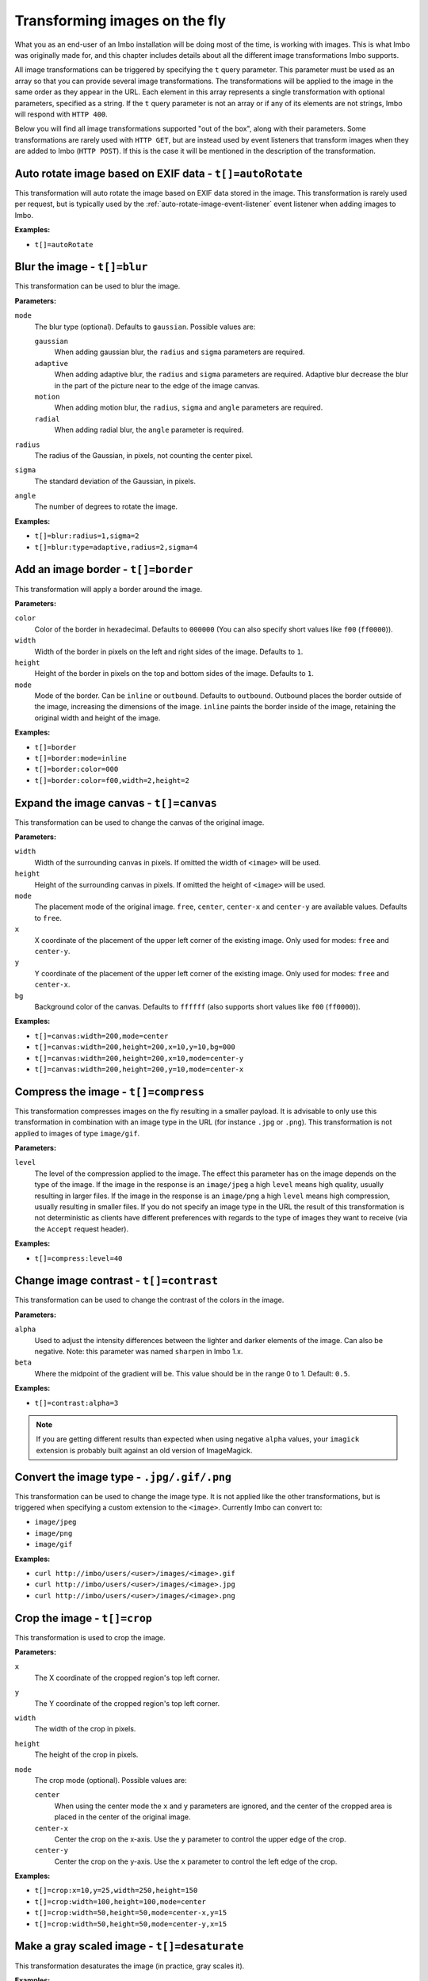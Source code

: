 .. _image-transformations:

Transforming images on the fly
==============================

What you as an end-user of an Imbo installation will be doing most of the time, is working with images. This is what Imbo was originally made for, and this chapter includes details about all the different image transformations Imbo supports.

All image transformations can be triggered by specifying the ``t`` query parameter. This parameter must be used as an array so that you can provide several image transformations. The transformations will be applied to the image in the same order as they appear in the URL. Each element in this array represents a single transformation with optional parameters, specified as a string. If the ``t`` query parameter is not an array or if any of its elements are not strings, Imbo will respond with ``HTTP 400``.

Below you will find all image transformations supported "out of the box", along with their parameters. Some transformations are rarely used with ``HTTP GET``, but are instead used by event listeners that transform images when they are added to Imbo (``HTTP POST``). If this is the case it will be mentioned in the description of the transformation.

.. _auto-rotate-transformation:

Auto rotate image based on EXIF data - ``t[]=autoRotate``
---------------------------------------------------------

This transformation will auto rotate the image based on EXIF data stored in the image. This transformation is rarely used per request, but is typically used by the :ref:`auto-rotate-image-event-listener` event listener when adding images to Imbo.

**Examples:**

* ``t[]=autoRotate``

.. _blur-transformation:

Blur the image - ``t[]=blur``
-----------------------------------

This transformation can be used to blur the image.

**Parameters:**

``mode``
    The blur type (optional). Defaults to ``gaussian``. Possible values are:

    ``gaussian``
        When adding gaussian blur, the ``radius`` and ``sigma`` parameters are required.

    ``adaptive``
        When adding adaptive blur, the ``radius`` and ``sigma`` parameters are required. Adaptive blur decrease the blur in the part of the picture near to the edge of the image canvas.

    ``motion``
        When adding motion blur, the ``radius``, ``sigma`` and ``angle`` parameters are required.

    ``radial``
        When adding radial blur, the ``angle`` parameter is required.

``radius``
    The radius of the Gaussian, in pixels, not counting the center pixel.

``sigma``
    The standard deviation of the Gaussian, in pixels.

``angle``
    The number of degrees to rotate the image.

**Examples:**

* ``t[]=blur:radius=1,sigma=2``
* ``t[]=blur:type=adaptive,radius=2,sigma=4``

.. _border-transformation:

Add an image border - ``t[]=border``
------------------------------------

This transformation will apply a border around the image.

**Parameters:**

``color``
    Color of the border in hexadecimal. Defaults to ``000000`` (You can also specify short values like ``f00`` (``ff0000``)).

``width``
    Width of the border in pixels on the left and right sides of the image. Defaults to ``1``.

``height``
    Height of the border in pixels on the top and bottom sides of the image. Defaults to ``1``.

``mode``
    Mode of the border. Can be ``inline`` or ``outbound``. Defaults to ``outbound``. Outbound places the border outside of the image, increasing the dimensions of the image. ``inline`` paints the border inside of the image, retaining the original width and height of the image.

**Examples:**

* ``t[]=border``
* ``t[]=border:mode=inline``
* ``t[]=border:color=000``
* ``t[]=border:color=f00,width=2,height=2``

.. _canvas-transformation:

Expand the image canvas - ``t[]=canvas``
----------------------------------------

This transformation can be used to change the canvas of the original image.

**Parameters:**

``width``
    Width of the surrounding canvas in pixels. If omitted the width of ``<image>`` will be used.

``height``
    Height of the surrounding canvas in pixels. If omitted the height of ``<image>`` will be used.

``mode``
    The placement mode of the original image. ``free``, ``center``, ``center-x`` and ``center-y`` are available values. Defaults to ``free``.

``x``
    X coordinate of the placement of the upper left corner of the existing image. Only used for modes: ``free`` and ``center-y``.

``y``
    Y coordinate of the placement of the upper left corner of the existing image. Only used for modes: ``free`` and ``center-x``.

``bg``
    Background color of the canvas. Defaults to ``ffffff`` (also supports short values like ``f00`` (``ff0000``)).

**Examples:**

* ``t[]=canvas:width=200,mode=center``
* ``t[]=canvas:width=200,height=200,x=10,y=10,bg=000``
* ``t[]=canvas:width=200,height=200,x=10,mode=center-y``
* ``t[]=canvas:width=200,height=200,y=10,mode=center-x``

.. _compress-transformation:

Compress the image - ``t[]=compress``
-------------------------------------

This transformation compresses images on the fly resulting in a smaller payload. It is advisable to only use this transformation in combination with an image type in the URL (for instance ``.jpg`` or ``.png``). This transformation is not applied to images of type ``image/gif``.

**Parameters:**

``level``
    The level of the compression applied to the image. The effect this parameter has on the image depends on the type of the image. If the image in the response is an ``image/jpeg`` a high ``level`` means high quality, usually resulting in larger files. If the image in the response is an ``image/png`` a high ``level`` means high compression, usually resulting in smaller files. If you do not specify an image type in the URL the result of this transformation is not deterministic as clients have different preferences with regards to the type of images they want to receive (via the ``Accept`` request header).

**Examples:**

* ``t[]=compress:level=40``

.. _contrast-transformation:

Change image contrast - ``t[]=contrast``
----------------------------------------

This transformation can be used to change the contrast of the colors in the image.

**Parameters:**

``alpha``
    Used to adjust the intensity differences between the lighter and darker elements of the image. Can also be negative. Note: this parameter was named ``sharpen`` in Imbo 1.x.

``beta``
    Where the midpoint of the gradient will be. This value should be in the range 0 to 1. Default: ``0.5``.

**Examples:**

* ``t[]=contrast:alpha=3``

.. note:: If you are getting different results than expected when using negative ``alpha`` values, your ``imagick`` extension is probably built against an old version of ImageMagick.

.. _convert-transformation:

Convert the image type - ``.jpg/.gif/.png``
-------------------------------------------

This transformation can be used to change the image type. It is not applied like the other transformations, but is triggered when specifying a custom extension to the ``<image>``. Currently Imbo can convert to:

* ``image/jpeg``
* ``image/png``
* ``image/gif``

**Examples:**

* ``curl http://imbo/users/<user>/images/<image>.gif``
* ``curl http://imbo/users/<user>/images/<image>.jpg``
* ``curl http://imbo/users/<user>/images/<image>.png``

.. _crop-transformation:

Crop the image - ``t[]=crop``
-----------------------------

This transformation is used to crop the image.

**Parameters:**

``x``
    The X coordinate of the cropped region's top left corner.

``y``
    The Y coordinate of the cropped region's top left corner.

``width``
    The width of the crop in pixels.

``height``
    The height of the crop in pixels.

``mode``
    The crop mode (optional). Possible values are:

    ``center``
        When using the center mode the ``x`` and ``y`` parameters are ignored, and the center of the cropped area is placed in the center of the original image.

    ``center-x``
        Center the crop on the x-axis. Use the ``y`` parameter to control the upper edge of the crop.

    ``center-y``
        Center the crop on the y-axis. Use the ``x`` parameter to control the left edge of the crop.

**Examples:**

* ``t[]=crop:x=10,y=25,width=250,height=150``
* ``t[]=crop:width=100,height=100,mode=center``
* ``t[]=crop:width=50,height=50,mode=center-x,y=15``
* ``t[]=crop:width=50,height=50,mode=center-y,x=15``

.. _desaturate-transformation:

Make a gray scaled image - ``t[]=desaturate``
---------------------------------------------

This transformation desaturates the image (in practice, gray scales it).

**Examples:**

* ``t[]=desaturate``

.. _drawpois-transformation:

Draw points of interest - ``t[]=drawPois``
------------------------------------------

This transformation will draw an outline around all the POIs (points of interest) stored in the metadata for the image. The format of the metadata is documented under the :ref:`smartSize <smartsize-transformation>` transformation.

**Parameters:**

``color``
    Color of the border in hexadecimal format. Defaults to ``ff0000`` (You can also specify short values like ``f0f`` (``ff00ff``)).

``borderSize``
    Width of the border in pixels. Defaults to ``2``.

``pointSize``
    The diameter (in pixels) of the circle drawn around points of interest that do not have a height and width specified. Defaults to ``30``.

**Examples:**

* ``t[]=drawPois``
* ``t[]=drawPois:borderSize=10``
* ``t[]=drawPois:color=0f0``
* ``t[]=drawPois:color=00f,borderSize=10,pointSize=100``

.. note:: This transformation has a bug/limitation: all coordinates are based on the original image. In other words, applying this at the end of a transformation chain which resizes/crops/rotates the image can lead to unexpected results. This will hopefully change in the future.

.. _flip-horizontally-transformation:

Make a mirror image - ``t[]=flipHorizontally``
----------------------------------------------

This transformation flips the image horizontally.

**Examples:**

* ``t[]=flipHorizontally``

.. _flip-vertically-transformation:

Flip the image upside down - ``t[]=flipVertically``
---------------------------------------------------

This transformation flips the image vertically.

**Examples:**

* ``t[]=flipVertically``

.. _histogram-transformation:

Generate a histogram of the image - ``t[]=histogram``
-----------------------------------------------------

This transformation will convert the image into a histogram of the image itself, with a size of 256x158 pixels. The size of the generated image can be overridden by using one or more of the supported parameters.

**Parameters:**

``scale``
    The amount to scale the histogram. Defaults to ``1``.

``ratio``
    The ratio to use when calculating the height of the image. Defaults to ``1.618``.

``red``
    The color to use when drawing the graph for the red channel. Defaults to ``#D93333``.

``green``
    The color to use when drawing the graph for the green channel. Defaults to ``#58C458``.

``blue``
    The color to use when drawing the graph for the blue channel. Defaults to ``#3767BF``.

**Examples:**

* ``t[]=histogram``
* ``t[]=histogram:scale=2``
* ``t[]=histogram:red=f00,green=0f0,blue=00f``

.. _icc-transformation:

Apply an ICC color profile - ``t[]=icc``
----------------------------------------

Adds an ICC color profile to the image, enforcing the given profile for the next steps in the processing chain until output or another ``icc`` transformation is applied.

This transformation requires explicit configuration and is not enabled by default, since you have to register the color profiles you want to make available and their aliases.

To enable the transformation add it in your local configuration file:

.. code-block:: php

    <?php
    return [
        // ...

        'transformations' => [
            'icc' => function () {
                return new Imbo\Image\Transformation\Icc([
                    'default' => '/path/to/sRGB_v4_ICC_preference.icc',
                    'srgb' => '/path/to/sRGB_v4_ICC_preference.icc',
                ]);
            },
        ],

        // ...
    ];

The profile given under the key ``default`` will be applied if no specific profile is requested (i.e. if ``icc`` is added without a ``name`` argument.)

The most common ICC profiles can be downloaded directly from `the ICC's page for sRGB profiles <http://www.color.org/srgbprofiles.xalter>`_, or from `Adobe and their ICC profiles download page <https://www.adobe.com/support/downloads/iccprofiles/iccprofiles_win.html>`_.

**Parameters:**

``profile``
    The name of the profile to apply as defined in the configuration file when adding the transformation.

**Examples:**

* ``t[]=icc``
* ``t[]=icc:profile=srgb``

.. _levels-transformation:

Adjust levels of the image - ``t[]=level``
-----------------------------------------------------

This transformation will adjust the levels of an image. You are able to specify individual channels to adjust - by default it will apply to all channels.

**Parameters:**

``channel``
    The channel to adjust. ``r`` (red), ``g`` (green), ``b`` (blue), ``c`` (cyan), ``m`` (magenta), ``y`` (yellow), ``k`` (black) and ``all`` (all channels) are available values. These channels can also be combined, if multiple channels should be adjusted. Defaults to ``all``.

``amount``
    The amount to adjust by. Range is from ``-100`` to ``100``. Defaults to ``1``.

**Examples:**

* ``t[]=level``
* ``t[]=level:channel=r,amount=30``
* ``t[]=level:channel=rg,amount=-45``

.. _max-size-transformation:

Enforce a max size of an image - ``t[]=maxSize``
------------------------------------------------

This transformation will resize the image using the original aspect ratio. Two parameters are supported and at least one of them must be supplied to apply the transformation.

Note the difference from the :ref:`resize <resize-transformation>` transformation: given both ``width`` and ``height``, the resulting image will not be the same width and height as specified unless the aspect ratio is the same.

**Parameters:**

``width``
    The max width of the resulting image in pixels. If not specified the width will be calculated using the same aspect ratio as the original image.

``height``
    The max height of the resulting image in pixels. If not specified the height will be calculated using the same aspect ratio as the original image.

**Examples:**

* ``t[]=maxSize:width=100``
* ``t[]=maxSize:height=100``
* ``t[]=maxSize:width=100,height=50``

.. _modulate-transformation:

Modulate the image - ``t[]=modulate``
-------------------------------------

This transformation can be used to control the brightness, saturation and hue of the image.

**Parameters:**

``b``
    Brightness of the image in percent. Defaults to 100.

``s``
    Saturation of the image in percent. Defaults to 100.

``h``
    Hue percentage. Defaults to 100.

**Examples:**

* ``t[]=modulate:b=150``
* ``t[]=modulate:b=120,s=130,h=90``

.. _progressive-transformation:

Make a progressive image - ``t[]=progressive``
----------------------------------------------

This transformation makes the image progressive.

**Examples:**

* ``t[]=progressive``

.. _resize-transformation:

Resize the image - ``t[]=resize``
---------------------------------

This transformation will resize the image. Two parameters are supported and at least one of them must be supplied to apply the transformation.

**Parameters:**

``width``
    The width of the resulting image in pixels. If not specified the width will be calculated using the same aspect ratio as the original image.

``height``
    The height of the resulting image in pixels. If not specified the height will be calculated using the same aspect ratio as the original image.

**Examples:**

* ``t[]=resize:width=100``
* ``t[]=resize:height=100``
* ``t[]=resize:width=100,height=50``

.. _rotate-transformation:

Rotate the image - ``t[]=rotate``
---------------------------------

This transformation will rotate the image clock-wise.

**Parameters:**

``angle``
    The number of degrees to rotate the image (clock-wise).

``bg``
    Background color in hexadecimal. Defaults to ``000000`` (also supports short values like ``f00`` (``ff0000``)).

**Examples:**

* ``t[]=rotate:angle=90``
* ``t[]=rotate:angle=45,bg=fff``

.. _sepia-transformation:

Apply a sepia color tone - ``t[]=sepia``
----------------------------------------

This transformation will apply a sepia color tone transformation to the image.

**Parameters:**

``threshold``
    Threshold ranges from 0 to QuantumRange and is a measure of the extent of the sepia toning. Defaults to ``80``

**Examples:**

* ``t[]=sepia``
* ``t[]=sepia:threshold=70``

.. _sharpen-transformation:

Sharpen the image - ``t[]=sharpen``
-----------------------------------

This transformation can be used to change the sharpness in the image.

**Parameters:**

``radius``
    The radius of the Gaussian operator in pixels. Defaults to ``2``.

``sigma``
    The standard deviation of the Gaussian, in pixels. Defaults to ``1``.

``gain``
    The percentage of the difference between the original and the blur image that is added back into the original. Defaults to ``1``.

``threshold``
    The threshold in pixels needed to apply the difference gain. Defaults to ``0.05``.

``preset``
    Different presets that can be used. The presets are:

    * ``light`` (radius = 2, sigma = 1, gain = 1, threshold = 0.05)
    * ``moderate`` (radius = 2, sigma = 1, gain = 2, threshold = 0.05)
    * ``strong`` (radius = 2, sigma = 1, gain = 3, threshold = 0.025)
    * ``extreme`` (radius = 2, sigma = 1, gain = 4, threshold = 0)

When using any of the presets the different parameters can be overridden by specifying ``radius``, ``sigma``, ``gain`` and/or ``threshold``. Not specifying any parameters at all is the same as using the ``light`` preset.

**Examples:**

* ``t[]=sharpen``
* ``t[]=sharpen:preset=light`` (same as above)
* ``t[]=sharpen:preset=extreme,gain=10`` (use the ``extreme`` preset, but use a gain value of 10 instead of 4)
* ``t[]=sharpen:radius=2,sigma=1,gain=1,threshold= 0.05`` (same as using ``t[]=sharpen:preset=light``, or simply ``t[]=sharpen``)

.. _smartsize-transformation:

Smart size the image - ``t[]=smartSize``
----------------------------------------

This transformation is used to crop the image based on a point of interest (POI) provided either as a transformation parameter or from the image metadata.

**Metadata format**

The smart size transformation supports reading the POI from the metadata of the image. The POI information is expected to be stored on the ``poi`` property in metadata. Below is an example of a valid metadata object containing a ``600,240`` POI:

.. code-block:: javascript

    {
      "poi": [
        {
            x: 600,
            y: 240
        }
      ]
    }

.. note:: The smart size transformation currently takes only the first object into account when cropping the image, but the POIs is stored as an array of objects in order to be easy to expand with more information for a more sophisticated smart size algorithm in the future.

**Parameters:**

``width``
    The width of the crop in pixels.

``height``
    The height of the crop in pixels.

``poi``
    The POI coordinate ``x,y`` to crop around. The parameter is optional if the POI exists in metadata.

``crop``
    The closeness of the crop (optional). Possible values are:

    ``close``
    ``medium``
    ``wide``
    ``full``

**Examples:**

* ``t[]=smartSize:width=250,height=250,poi=300,200``
* ``t[]=smartSize:width=250,height=250,poi=300,200,crop=close``

.. _strip-transformation:

Strip image properties and comments - ``t[]=strip``
---------------------------------------------------

This transformation removes all properties and comments from the image. If you want to strip EXIF tags from the image for instance, this transformation will do that for you.

**Examples:**

* ``t[]=strip``

.. _thumbnail-transformation:

Create a thumbnail of the image - ``t[]=thumbnail``
---------------------------------------------------

This transformation creates a thumbnail of ``<image>``.

**Parameters:**

``width``
    Width of the thumbnail in pixels. Defaults to ``50``.

``height``
    Height of the thumbnail in pixels. Defaults to ``50``.

``fit``
    Fit style. Possible values are: ``inset`` or ``outbound``. Default to ``outbound``.

**Examples:**

* ``t[]=thumbnail``
* ``t[]=thumbnail:width=20,height=20,fit=inset``

.. _transpose-transformation:

Create a vertical mirror image - ``t[]=transpose``
--------------------------------------------------

This transformation transposes the image.

**Examples:**

* ``t[]=transpose``

.. _transverse-transformation:

Create a horizontal mirror image - ``t[]=transverse``
-----------------------------------------------------

This transformation transverses the image.

**Examples:**

* ``t[]=transverse``

.. _vignette-transformation:

Add a vignette to the image - ``t[]=vignette``
----------------------------------------------

This transformation can be used to add a vignette to the image.

**Parameters:**

``inner``
    Color at the center of the image, in hexadecimal. Defaults to ``none``, which means transparent. (You can also specify short values like ``f00`` (``ff0000``)).

``outer``
    Color at the edge of the image, in hexadecimal. Defaults to ``000``.

``scale``
    Scale factor of the vignette. ``2`` will create a vignette twice the size of the original image. Defaults to ``1.5``.

**Examples:**

* ``t[]=vignette``
* ``t[]=vignette:outer=ccc``
* ``t[]=vignette:scale=1,outer=333``

.. _watermark-transformation:

Add a watermark to the image - ``t[]=watermark``
------------------------------------------------

This transformation can be used to apply a watermark on top of the original image.

**Parameters:**

``img``
    Image identifier of the image to apply as watermark. Can be set to a default value in configuration by using ``<setDefaultImage>``.

``width``
    Width of the watermark image in pixels. If omitted the width of ``<img>`` will be used.

``height``
    Height of the watermark image in pixels. If omitted the height of ``<img>`` will be used.

``position``
    The placement of the watermark image. ``top-left``, ``top-right``, ``bottom-left``, ``bottom-right``, ``bottom``, ``top``, ``left``, ``right`` and ``center`` are available values. Defaults to ``top-left``.

``x``
    Number of pixels in the X-axis the watermark image should be offset from the original position (defined by the ``position`` parameter). Supports negative numbers. Defaults to ``0``

``y``
    Number of pixels in the Y-axis the watermark image should be offset from the original position (defined by the ``position`` parameter). Supports negative numbers. Defaults to ``0``

``opacity``
    Can be an integer between 0 and 100 where 0 is fully transparent, and 100 is fully opaque. Defaults to ``100``

**Examples:**

* ``t[]=watermark:img=f5f7851c40e2b76a01af9482f67bbf3f``
* ``t[]=watermark:img=f5f7851c40e2b76a01af9482f67bbf3f,width=200,x=5``
* ``t[]=watermark:img=f5f7851c40e2b76a01af9482f67bbf3f,height=50,x=-5,y=-5,position=bottom-right,opacity=50``

If you want to set the default watermark image you will have to do so in the configuration:

.. code-block:: php

    <?php
    return [
        // ...

        'eventListeners' => [
            'watermark' => function() {
                $transformation = new Imbo\Image\Transformation\Watermark();
                $transformation->setDefaultImage('some image identifier');

                return $transformation;
            },
        ],

        // ...
    ];

When you have specified a default watermark image you are not required to use the ``img`` option for the transformation, but if you do so it will override the default one.
